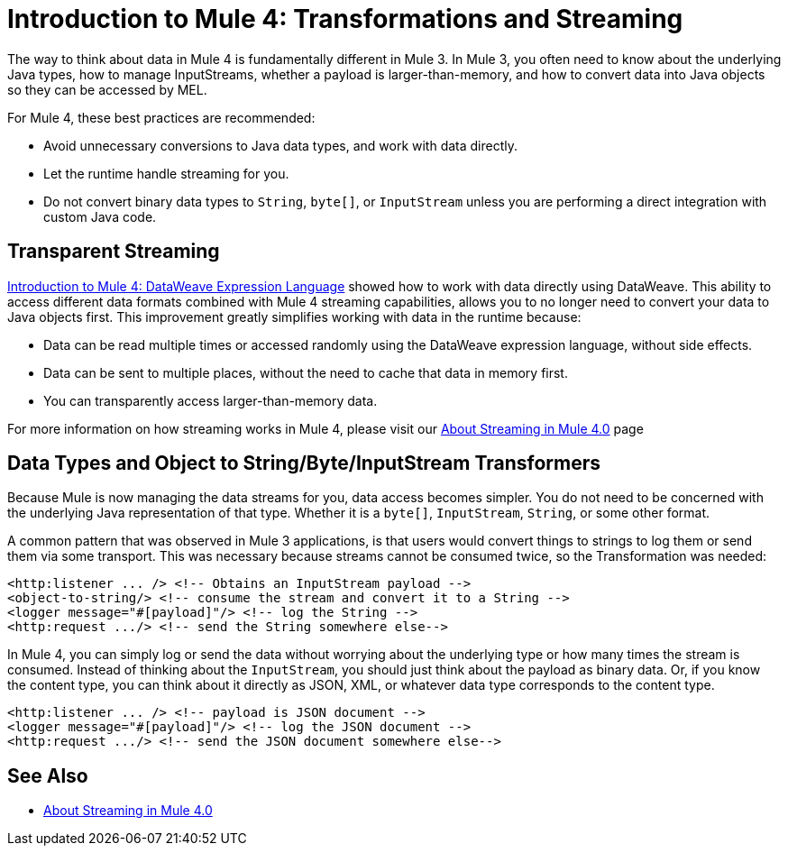 = Introduction to Mule 4: Transformations and Streaming

The way to think about data in Mule 4 is fundamentally different in Mule 3. In Mule 3, you
often need to know about the underlying Java types, how to manage InputStreams, whether
a payload is larger-than-memory, and how to convert data into Java objects so they can be accessed by MEL.

For Mule 4, these best practices are recommended:

* Avoid unnecessary conversions to Java data types, and work with data directly.
* Let the runtime handle streaming for you.
* Do not convert binary data types to `String`, `byte[]`, or `InputStream` unless you are performing a direct integration with custom Java code.

== Transparent Streaming

link:intro-expressions[Introduction to Mule 4: DataWeave Expression Language] showed how to work with data directly using DataWeave. This ability to access different data formats combined with Mule 4 streaming capabilities, allows you to no longer need to convert your data to Java objects first. This improvement greatly simplifies working with data in the runtime because:

* Data can be read multiple times or accessed randomly using the DataWeave expression language, without side effects.
* Data can be sent to multiple places, without the need to cache that data in memory first.
* You can transparently access larger-than-memory data.

For more information on how streaming works in Mule 4, please visit our link:/mule-user-guide/v/4.0/streaming-about[About Streaming in Mule 4.0] page

== Data Types and Object to String/Byte/InputStream Transformers

Because Mule is now managing the data streams for you, data access becomes simpler. You do not
need to be concerned with the underlying Java representation of that type.
Whether it is a `byte[]`, `InputStream`, `String`, or some other format.

A common pattern that was observed in Mule 3 applications, is that users would convert things to strings to log them or
send them via some transport. This was necessary because streams cannot be consumed twice, so the Transformation was needed:

[source,xml,linenums]
----
<http:listener ... /> <!-- Obtains an InputStream payload -->
<object-to-string/> <!-- consume the stream and convert it to a String -->
<logger message="#[payload]"/> <!-- log the String -->
<http:request .../> <!-- send the String somewhere else-->
----

In Mule 4, you can simply log or send the data without worrying about the underlying type or how many times the stream is consumed. Instead of thinking about the `InputStream`, you should just think
about the payload as binary data. Or, if you know the content type, you can think about it directly as JSON, XML,
or whatever data type corresponds to the content type.

[source,xml,linenums]
----
<http:listener ... /> <!-- payload is JSON document -->
<logger message="#[payload]"/> <!-- log the JSON document -->
<http:request .../> <!-- send the JSON document somewhere else-->
----

== See Also

* link:/mule-user-guide/v/4.0/streaming-about[About Streaming in Mule 4.0]